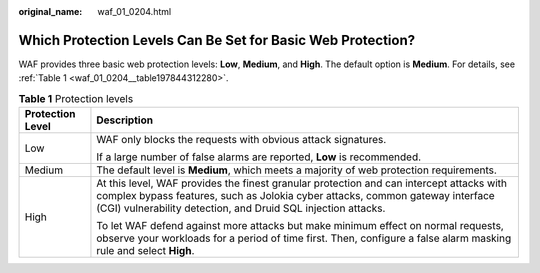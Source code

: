 :original_name: waf_01_0204.html

.. _waf_01_0204:

Which Protection Levels Can Be Set for Basic Web Protection?
============================================================

WAF provides three basic web protection levels: **Low**, **Medium**, and **High**. The default option is **Medium**. For details, see :ref:`Table 1 <waf_01_0204__table197844312280>`.

.. _waf_01_0204__table197844312280:

.. table:: **Table 1** Protection levels

   +-----------------------------------+--------------------------------------------------------------------------------------------------------------------------------------------------------------------------------------------------------------------------------------------+
   | Protection Level                  | Description                                                                                                                                                                                                                                |
   +===================================+============================================================================================================================================================================================================================================+
   | Low                               | WAF only blocks the requests with obvious attack signatures.                                                                                                                                                                               |
   |                                   |                                                                                                                                                                                                                                            |
   |                                   | If a large number of false alarms are reported, **Low** is recommended.                                                                                                                                                                    |
   +-----------------------------------+--------------------------------------------------------------------------------------------------------------------------------------------------------------------------------------------------------------------------------------------+
   | Medium                            | The default level is **Medium**, which meets a majority of web protection requirements.                                                                                                                                                    |
   +-----------------------------------+--------------------------------------------------------------------------------------------------------------------------------------------------------------------------------------------------------------------------------------------+
   | High                              | At this level, WAF provides the finest granular protection and can intercept attacks with complex bypass features, such as Jolokia cyber attacks, common gateway interface (CGI) vulnerability detection, and Druid SQL injection attacks. |
   |                                   |                                                                                                                                                                                                                                            |
   |                                   | To let WAF defend against more attacks but make minimum effect on normal requests, observe your workloads for a period of time first. Then, configure a false alarm masking rule and select **High**.                                      |
   +-----------------------------------+--------------------------------------------------------------------------------------------------------------------------------------------------------------------------------------------------------------------------------------------+
